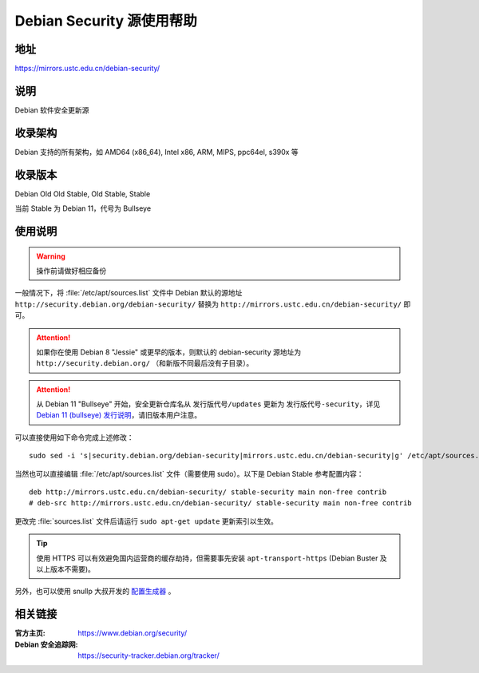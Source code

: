 ==========================
Debian Security 源使用帮助
==========================

地址
====

https://mirrors.ustc.edu.cn/debian-security/

说明
====

Debian 软件安全更新源

收录架构
========

Debian 支持的所有架构，如 AMD64 (x86_64), Intel x86, ARM, MIPS, ppc64el, s390x 等


收录版本
========

Debian Old Old Stable, Old Stable, Stable

当前 Stable 为 Debian 11，代号为 Bullseye

使用说明
========

.. warning::
    操作前请做好相应备份

一般情况下，将 :file:`/etc/apt/sources.list` 文件中 Debian 默认的源地址 ``http://security.debian.org/debian-security/``
替换为 ``http://mirrors.ustc.edu.cn/debian-security/`` 即可。

.. attention::
    如果你在使用 Debian 8 "Jessie" 或更早的版本，则默认的 debian-security 源地址为 ``http://security.debian.org/`` （和新版不同最后没有子目录）。
    
.. attention::
    从 Debian 11 "Bullseye" 开始，安全更新仓库名从 ``发行版代号/updates`` 更新为 ``发行版代号-security``，详见 `Debian 11 (bullseye) 发行说明 <https://www.debian.org/releases/bullseye/amd64/release-notes/ch-information.zh-cn.html#security-archive>`_，请旧版本用户注意。


可以直接使用如下命令完成上述修改：

::

  sudo sed -i 's|security.debian.org/debian-security|mirrors.ustc.edu.cn/debian-security|g' /etc/apt/sources.list

当然也可以直接编辑 :file:`/etc/apt/sources.list` 文件（需要使用 sudo）。以下是 Debian Stable 参考配置内容：

::

    deb http://mirrors.ustc.edu.cn/debian-security/ stable-security main non-free contrib
    # deb-src http://mirrors.ustc.edu.cn/debian-security/ stable-security main non-free contrib

更改完 :file:`sources.list` 文件后请运行 ``sudo apt-get update`` 更新索引以生效。

.. tip::
    使用 HTTPS 可以有效避免国内运营商的缓存劫持，但需要事先安装 ``apt-transport-https`` (Debian Buster
    及以上版本不需要)。

另外，也可以使用 snullp 大叔开发的 `配置生成器 <https://mirrors.ustc.edu.cn/repogen>`_ 。

相关链接
========

:官方主页: https://www.debian.org/security/
:Debian 安全追踪网: https://security-tracker.debian.org/tracker/
